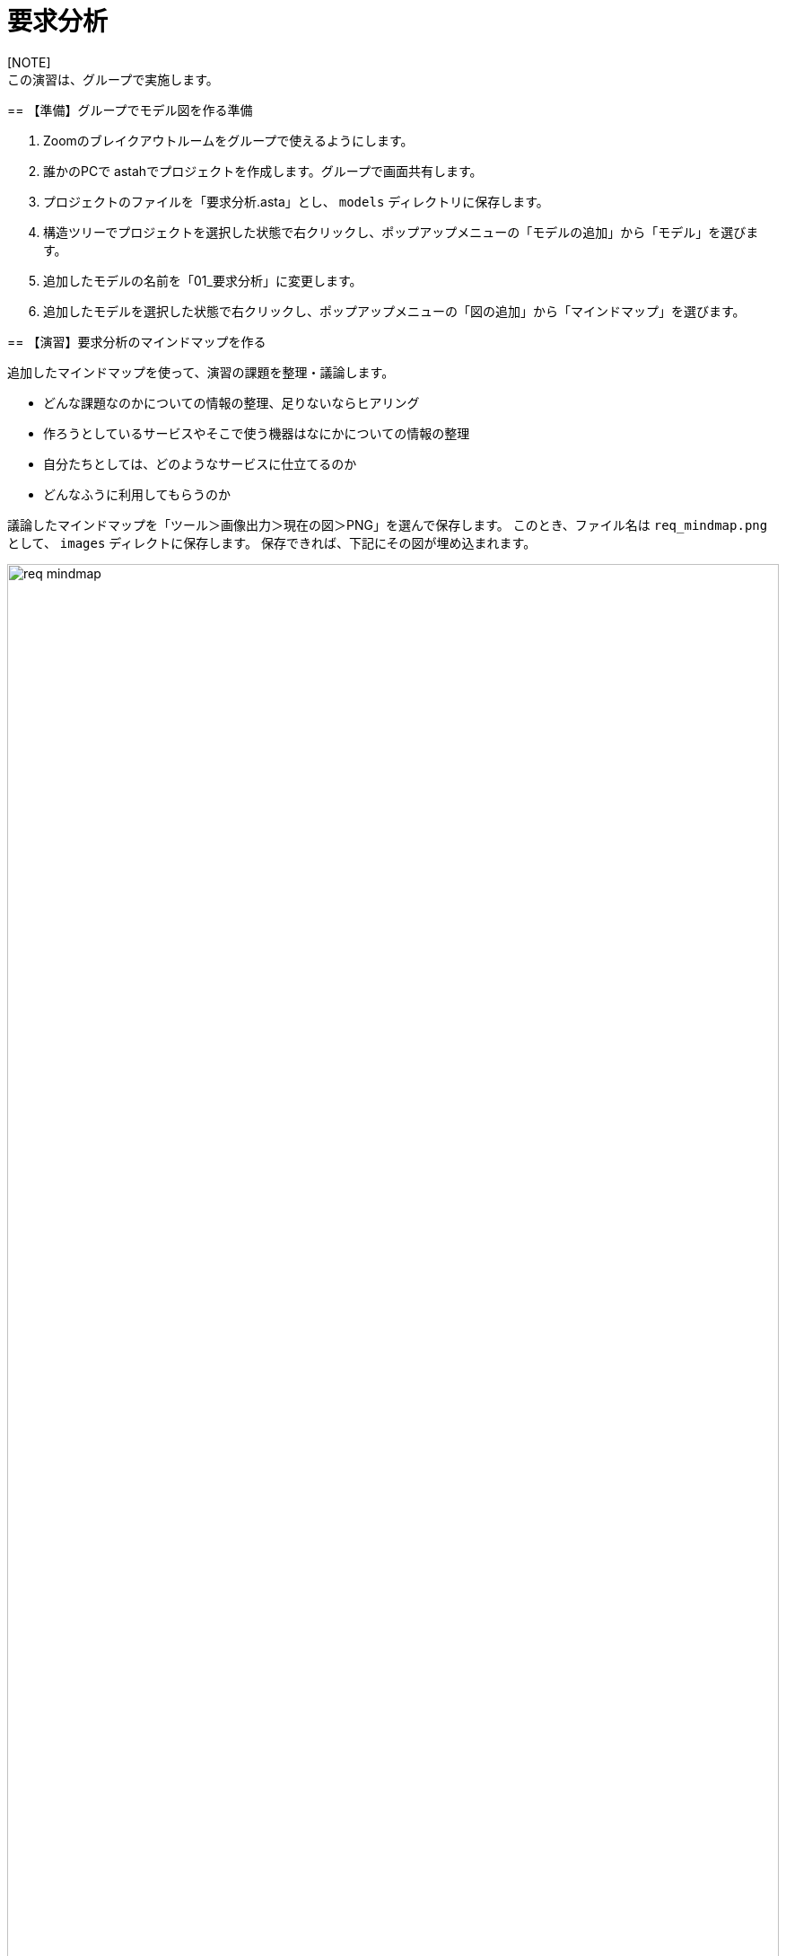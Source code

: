 :linkcss:
:stylesdir: css
:stylesheet: mystyle.css
:twoinches: width='360'
:full-width: width='100%'
:three-quarters-width: width='75%'
:two-thirds-width: width='66%'
:half-width: width='50%'  
:half-size:
:one-thirds-width: width='33%'
:one-quarters-width: width='25%'
:thumbnail: width='60'
:imagesdir: images
:sourcesdir: codes
:icons: font
:hide-uri-scheme!:
:figure-caption: 図
:example-caption: リスト
:table-caption: 表
:appendix-caption: 付録
:xrefstyle: short
:section-refsig:
:chapter-refsig:

= 要求分析
[NOTE]
この演習は、グループで実施します。
--
== 【準備】グループでモデル図を作る準備

. Zoomのブレイクアウトルームをグループで使えるようにします。
. 誰かのPCで astahでプロジェクトを作成します。グループで画面共有します。
. プロジェクトのファイルを「要求分析.asta」とし、 `models` ディレクトリに保存します。
. 構造ツリーでプロジェクトを選択した状態で右クリックし、ポップアップメニューの「モデルの追加」から「モデル」を選びます。
. 追加したモデルの名前を「01_要求分析」に変更します。
. 追加したモデルを選択した状態で右クリックし、ポップアップメニューの「図の追加」から「マインドマップ」を選びます。

== 【演習】要求分析のマインドマップを作る

追加したマインドマップを使って、演習の課題を整理・議論します。

* どんな課題なのかについての情報の整理、足りないならヒアリング
* 作ろうとしているサービスやそこで使う機器はなにかについての情報の整理
* 自分たちとしては、どのようなサービスに仕立てるのか
* どんなふうに利用してもらうのか

議論したマインドマップを「ツール＞画像出力＞現在の図＞PNG」を選んで保存します。
このとき、ファイル名は `req_mindmap.png` として、 `images` ディレクトに保存します。
保存できれば、下記にその図が埋め込まれます。

.要求分析の議論で作成したマインドマップ
image::req_mindmap.png[{full-width}]

NOTE: ここでコミットしておきます。

== 【演習】要求分析のユースケース図を作る

マインドマップをもとに、システムが提供するユースケースを検討します。

. 構造ツリーで、「01_要求分析」を選択した状態で、「頭の追加」から「ユースケース図」を選びます。
. 追加した図の名前を「要求分析のユースケース図」に変更します。
. マインドマップをみながら、要求分析のユースケース図を作成します。
** システムを利用する人を探し、その役割名つけたアクターとして配置します。
** アクターに提供するサービスを探します。
** そのサービスを「（システムが）…する」という名前でユースケースとして配置します。
** 提供するサービスとそのサービスを享受するアクターとの間に関連を引きます。
** 他のユースケースはないか、他のアクターはないか、マインドマップをみて洗い出します。
** アクターやユースケースがはっきりしない、見つからないときは、マインドマップを使って議論し直します。


作成したユースケース図を「ツール＞画像出力＞現在の図＞PNG」を選んで保存します。
このとき、ファイル名は `req_use_case.png` として、 `images` ディレクトに保存します。
保存できれば、下記にその図が埋め込まれます。

.要求分析のユースケース図
image::req_use_case.png[{full-width}]


NOTE: ここでコミットしておきます。このあとも、更新のたびにコミットします。


== 【演習】要求分析のユースケース記述を書く

ユースケース図に挙げたユースケースごとに、そのサービスで発生するアクターとシステムの間のやり取りを「ユースケース記述」に書きます。


. ユースケースを１つ選び、そのユースケース用に１つのノートを割り付けます。
. ノートのプロパティに、箇条書きでやり取りを書きます。
** アクターが何をすると、システムが何をするか
** システムが何をすると、アクターは何をするか
** その続きは…と繰り返します。
. すべてのユースケースについて、ノートを使ってユースケース記述を書きます。（保存している図も更新します）

NOTE: ここでコミットしておきます。このあとも、更新のたびにコミットします。


